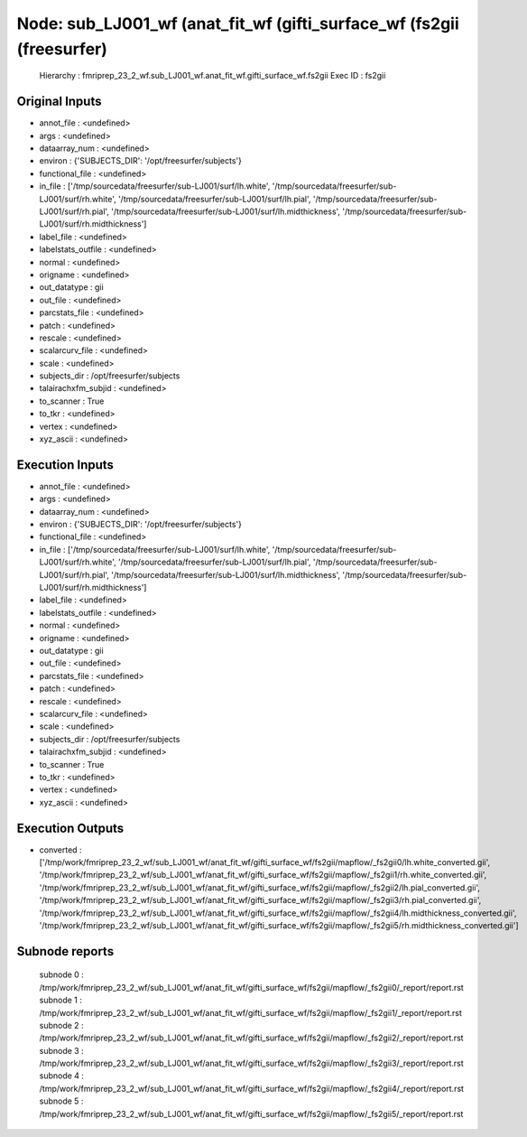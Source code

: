 Node: sub_LJ001_wf (anat_fit_wf (gifti_surface_wf (fs2gii (freesurfer)
======================================================================


 Hierarchy : fmriprep_23_2_wf.sub_LJ001_wf.anat_fit_wf.gifti_surface_wf.fs2gii
 Exec ID : fs2gii


Original Inputs
---------------


* annot_file : <undefined>
* args : <undefined>
* dataarray_num : <undefined>
* environ : {'SUBJECTS_DIR': '/opt/freesurfer/subjects'}
* functional_file : <undefined>
* in_file : ['/tmp/sourcedata/freesurfer/sub-LJ001/surf/lh.white', '/tmp/sourcedata/freesurfer/sub-LJ001/surf/rh.white', '/tmp/sourcedata/freesurfer/sub-LJ001/surf/lh.pial', '/tmp/sourcedata/freesurfer/sub-LJ001/surf/rh.pial', '/tmp/sourcedata/freesurfer/sub-LJ001/surf/lh.midthickness', '/tmp/sourcedata/freesurfer/sub-LJ001/surf/rh.midthickness']
* label_file : <undefined>
* labelstats_outfile : <undefined>
* normal : <undefined>
* origname : <undefined>
* out_datatype : gii
* out_file : <undefined>
* parcstats_file : <undefined>
* patch : <undefined>
* rescale : <undefined>
* scalarcurv_file : <undefined>
* scale : <undefined>
* subjects_dir : /opt/freesurfer/subjects
* talairachxfm_subjid : <undefined>
* to_scanner : True
* to_tkr : <undefined>
* vertex : <undefined>
* xyz_ascii : <undefined>


Execution Inputs
----------------


* annot_file : <undefined>
* args : <undefined>
* dataarray_num : <undefined>
* environ : {'SUBJECTS_DIR': '/opt/freesurfer/subjects'}
* functional_file : <undefined>
* in_file : ['/tmp/sourcedata/freesurfer/sub-LJ001/surf/lh.white', '/tmp/sourcedata/freesurfer/sub-LJ001/surf/rh.white', '/tmp/sourcedata/freesurfer/sub-LJ001/surf/lh.pial', '/tmp/sourcedata/freesurfer/sub-LJ001/surf/rh.pial', '/tmp/sourcedata/freesurfer/sub-LJ001/surf/lh.midthickness', '/tmp/sourcedata/freesurfer/sub-LJ001/surf/rh.midthickness']
* label_file : <undefined>
* labelstats_outfile : <undefined>
* normal : <undefined>
* origname : <undefined>
* out_datatype : gii
* out_file : <undefined>
* parcstats_file : <undefined>
* patch : <undefined>
* rescale : <undefined>
* scalarcurv_file : <undefined>
* scale : <undefined>
* subjects_dir : /opt/freesurfer/subjects
* talairachxfm_subjid : <undefined>
* to_scanner : True
* to_tkr : <undefined>
* vertex : <undefined>
* xyz_ascii : <undefined>


Execution Outputs
-----------------


* converted : ['/tmp/work/fmriprep_23_2_wf/sub_LJ001_wf/anat_fit_wf/gifti_surface_wf/fs2gii/mapflow/_fs2gii0/lh.white_converted.gii', '/tmp/work/fmriprep_23_2_wf/sub_LJ001_wf/anat_fit_wf/gifti_surface_wf/fs2gii/mapflow/_fs2gii1/rh.white_converted.gii', '/tmp/work/fmriprep_23_2_wf/sub_LJ001_wf/anat_fit_wf/gifti_surface_wf/fs2gii/mapflow/_fs2gii2/lh.pial_converted.gii', '/tmp/work/fmriprep_23_2_wf/sub_LJ001_wf/anat_fit_wf/gifti_surface_wf/fs2gii/mapflow/_fs2gii3/rh.pial_converted.gii', '/tmp/work/fmriprep_23_2_wf/sub_LJ001_wf/anat_fit_wf/gifti_surface_wf/fs2gii/mapflow/_fs2gii4/lh.midthickness_converted.gii', '/tmp/work/fmriprep_23_2_wf/sub_LJ001_wf/anat_fit_wf/gifti_surface_wf/fs2gii/mapflow/_fs2gii5/rh.midthickness_converted.gii']


Subnode reports
---------------


 subnode 0 : /tmp/work/fmriprep_23_2_wf/sub_LJ001_wf/anat_fit_wf/gifti_surface_wf/fs2gii/mapflow/_fs2gii0/_report/report.rst
 subnode 1 : /tmp/work/fmriprep_23_2_wf/sub_LJ001_wf/anat_fit_wf/gifti_surface_wf/fs2gii/mapflow/_fs2gii1/_report/report.rst
 subnode 2 : /tmp/work/fmriprep_23_2_wf/sub_LJ001_wf/anat_fit_wf/gifti_surface_wf/fs2gii/mapflow/_fs2gii2/_report/report.rst
 subnode 3 : /tmp/work/fmriprep_23_2_wf/sub_LJ001_wf/anat_fit_wf/gifti_surface_wf/fs2gii/mapflow/_fs2gii3/_report/report.rst
 subnode 4 : /tmp/work/fmriprep_23_2_wf/sub_LJ001_wf/anat_fit_wf/gifti_surface_wf/fs2gii/mapflow/_fs2gii4/_report/report.rst
 subnode 5 : /tmp/work/fmriprep_23_2_wf/sub_LJ001_wf/anat_fit_wf/gifti_surface_wf/fs2gii/mapflow/_fs2gii5/_report/report.rst

